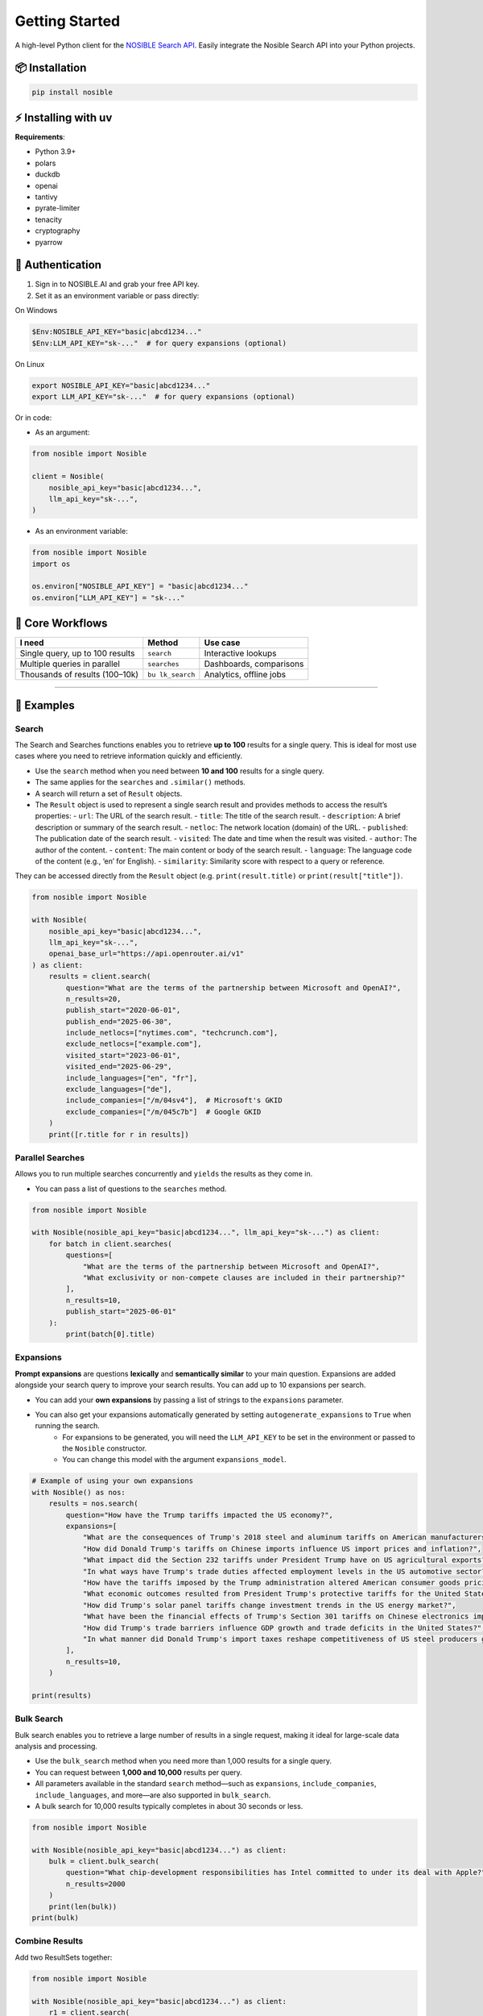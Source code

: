 Getting Started
===============

A high-level Python client for the `NOSIBLE Search
API <https://www.nosible.ai/search/v1/docs/swagger#/>`__. Easily
integrate the Nosible Search API into your Python projects.

📦 Installation
~~~~~~~~~~~~~~~

.. code:: bash

   pip install nosible


⚡ Installing with uv 
~~~~~~~~~~~~~~~~~~~~~

.. code:: bash
    uv pip install nosible


**Requirements**:

- Python 3.9+
- polars
- duckdb
- openai
- tantivy
- pyrate-limiter
- tenacity
- cryptography
- pyarrow

🔑 Authentication
~~~~~~~~~~~~~~~~~

1. Sign in to NOSIBLE.AI and grab your free API key.
2. Set it as an environment variable or pass directly:

On Windows

.. code:: powershell

   $Env:NOSIBLE_API_KEY="basic|abcd1234..."
   $Env:LLM_API_KEY="sk-..."  # for query expansions (optional)

On Linux

.. code:: bash

   export NOSIBLE_API_KEY="basic|abcd1234..."
   export LLM_API_KEY="sk-..."  # for query expansions (optional)

Or in code:

- As an argument:

.. code:: python

   from nosible import Nosible

   client = Nosible(
       nosible_api_key="basic|abcd1234...",
       llm_api_key="sk-...",
   )

- As an environment variable:

.. code:: python

   from nosible import Nosible
   import os

   os.environ["NOSIBLE_API_KEY"] = "basic|abcd1234..."
   os.environ["LLM_API_KEY"] = "sk-..."

🎯 Core Workflows
~~~~~~~~~~~~~~~~~

+-------------------------------+-------------+-----------------------+
| I need                        | Method      | Use case              |
+===============================+=============+=======================+
| Single query, up to 100       | ``search``  | Interactive lookups   |
| results                       |             |                       |
+-------------------------------+-------------+-----------------------+
| Multiple queries in parallel  |``searches`` | Dashboards,           |
|                               |             | comparisons           |
+-------------------------------+-------------+-----------------------+
| Thousands of results          | ``bu        | Analytics, offline    |
| (100–10k)                     | lk_search`` | jobs                  |
+-------------------------------+-------------+-----------------------+

--------------

🚀 Examples
~~~~~~~~~~~

Search
^^^^^^

The Search and Searches functions enables you to retrieve **up to 100** results for a single query. This is ideal for most use cases where you need to retrieve information quickly and efficiently.

- Use the ``search`` method when you need between **10 and 100** results for a single query.
- The same applies for the ``searches`` and ``.similar()`` methods.

- A search will return a set of ``Result`` objects.
- The ``Result`` object is used to represent a single search result and provides methods to access the result’s properties:
  - ``url``: The URL of the search result.
  - ``title``: The title of the search result.
  - ``description``: A brief description or summary of the search result.
  - ``netloc``: The network location (domain) of the URL.
  - ``published``: The publication date of the search result.
  - ``visited``: The date and time when the result was visited.
  - ``author``: The author of the content.
  - ``content``: The main content or body of the search result.
  - ``language``: The language code of the content (e.g., ‘en’ for English).
  - ``similarity``: Similarity score with respect to a query or reference.

They can be accessed directly from the ``Result`` object (e.g. ``print(result.title)`` or ``print(result["title"])``.

.. code:: python

   from nosible import Nosible

   with Nosible(
       nosible_api_key="basic|abcd1234...",
       llm_api_key="sk-...",
       openai_base_url="https://api.openrouter.ai/v1"
   ) as client:
       results = client.search(
           question="What are the terms of the partnership between Microsoft and OpenAI?",
           n_results=20,
           publish_start="2020-06-01",
           publish_end="2025-06-30",
           include_netlocs=["nytimes.com", "techcrunch.com"],
           exclude_netlocs=["example.com"],
           visited_start="2023-06-01",
           visited_end="2025-06-29",
           include_languages=["en", "fr"],
           exclude_languages=["de"],
           include_companies=["/m/04sv4"],  # Microsoft's GKID
           exclude_companies=["/m/045c7b"]  # Google GKID
       )
       print([r.title for r in results])

Parallel Searches
^^^^^^^^^^^^^^^^^

Allows you to run multiple searches concurrently and ``yields`` the results as they come in.

- You can pass a list of questions to the ``searches`` method.

.. code:: python

   from nosible import Nosible

   with Nosible(nosible_api_key="basic|abcd1234...", llm_api_key="sk-...") as client:
       for batch in client.searches(
           questions=[
               "What are the terms of the partnership between Microsoft and OpenAI?",
               "What exclusivity or non-compete clauses are included in their partnership?"
           ],
           n_results=10,
           publish_start="2025-06-01"
       ):
           print(batch[0].title)

Expansions
^^^^^^^^^^

**Prompt expansions** are questions **lexically** and **semantically similar** to your main question.  Expansions are added alongside your search query to improve your search results.  You can add up to 10 expansions per search.

- You can add your **own expansions** by passing a list of strings to the ``expansions`` parameter.
- You can also get your expansions automatically generated by setting ``autogenerate_expansions`` to ``True`` when running the search.
   - For expansions to be generated, you will need the ``LLM_API_KEY`` to be set in the environment or passed to the ``Nosible`` constructor.
   - You can change this model with the argument ``expansions_model``.

.. code:: python

    # Example of using your own expansions
    with Nosible() as nos:
        results = nos.search(
            question="How have the Trump tariffs impacted the US economy?",
            expansions=[
                "What are the consequences of Trump's 2018 steel and aluminum tariffs on American manufacturers?",
                "How did Donald Trump's tariffs on Chinese imports influence US import prices and inflation?",
                "What impact did the Section 232 tariffs under President Trump have on US agricultural exports?",
                "In what ways have Trump's trade duties affected employment levels in the US automotive sector?",
                "How have the tariffs imposed by the Trump administration altered American consumer goods pricing nationwide?",
                "What economic outcomes resulted from President Trump's protective tariffs for the United States economy?",
                "How did Trump's solar panel tariffs change investment trends in the US energy market?",
                "What have been the financial effects of Trump's Section 301 tariffs on Chinese electronics imports?",
                "How did Trump's trade barriers influence GDP growth and trade deficits in the United States?",
                "In what manner did Donald Trump's import taxes reshape competitiveness of US steel producers globally?",
            ],
            n_results=10,
        )

    print(results)


Bulk Search
^^^^^^^^^^^

Bulk search enables you to retrieve a large number of results in a single request, making it ideal for large-scale data analysis and processing.

- Use the ``bulk_search`` method when you need more than 1,000 results for a single query.
- You can request between **1,000 and 10,000** results per query.
- All parameters available in the standard ``search`` method—such as ``expansions``, ``include_companies``, ``include_languages``, and more—are also supported in ``bulk_search``.
- A bulk search for 10,000 results typically completes in about 30 seconds or less.

.. code:: python

   from nosible import Nosible

   with Nosible(nosible_api_key="basic|abcd1234...") as client:
       bulk = client.bulk_search(
           question="What chip-development responsibilities has Intel committed to under its deal with Apple?",
           n_results=2000
       )
       print(len(bulk))
   print(bulk)

Combine Results
^^^^^^^^^^^^^^^

Add two ResultSets together:

.. code:: python

   from nosible import Nosible

   with Nosible(nosible_api_key="basic|abcd1234...") as client:
       r1 = client.search(
           question="What are the terms of the partnership between Microsoft and OpenAI?",
           n_results=5
       )
       r2 = client.search(
           question="How is research governance and decision-making structured between Google and DeepMind?",
           n_results=5
       )
       combined = r1 + r2
       print(combined)

Search Object
^^^^^^^^^^^^^

Use the ``Search`` class to encapsulate parameters:

.. code:: python

   from nosible import Nosible, Search

   with Nosible(nosible_api_key="basic|abcd1234...") as client:
       search = Search(
           question="What are the terms of the partnership between Microsoft and OpenAI?",
           n_results=3,
           publish_start="2025-01-15",
           publish_end="2025-06-20",
           include_netlocs=["arxiv.org", "bbc.com"],
           certain=True
       )
       results = client.search(search=search)
       print([r for r in results])

Sentiment Analysis
^^^^^^^^^^^^^^^^^^

This fetches a sentiment score for each search result.

- The sentiment score is a float between ``-1`` and ``1``, where ``-1`` is **negative**, ``0`` is **neutral**, and ``1`` is **positive**.
- The sentiment model can be changed by passing the ``sentiment_model`` parameter to the ``Nosible`` constructor.
  - The ``sentiment_model`` defaults to “openai/gpt-4o”, which is a powerful model for sentiment analysis.
- You can also change the base URL for the LLM API by passing the ``openai_base_url`` parameter to the ``Nosible`` constructor.
  - The ``openai_base_url`` defaults to OpenRouter’s API endpoint.

Compute sentiment for a single result (uses GPT-4o; requires LLM API key):

.. code:: python

   from nosible import Nosible

   with Nosible(nosible_api_key="basic|abcd1234...", llm_api_key="sk-...") as client:
       results = client.search(
           question="What are the terms of the partnership between Microsoft and OpenAI?",
           n_results=1
       )
       score = results[0].sentiment(client)
       print(f"Sentiment score: {score:.2f}")

Save & Load Formats
^^^^^^^^^^^^^^^^^^^

Supported formats for saving and loading:

.. code:: python

   from nosible import Nosible, ResultSet

   with Nosible(nosible_api_key="basic|abcd1234...") as client:
       combined = client.search(
           question="What are the terms of the partnership between Microsoft and OpenAI?",
           n_results=5
       ) + client.search(
           question="How is research governance and decision-making structured between Google and DeepMind?",
           n_results=5
       )

       # Save
       combined.to_csv("all_news.csv")
       combined.to_json("all_news.json")
       combined.to_parquet("all_news.parquet")
       combined.to_arrow("all_news.arrow")
       combined.to_duckdb("all_news.duckdb", table_name="news")
       combined.to_ndjson("all_news.ndjson")

       # Load
       rs_csv    = ResultSet.from_csv("all_news.csv")
       rs_json   = ResultSet.from_json("all_news.json")
       rs_parq   = ResultSet.from_parquet("all_news.parquet")
       rs_arrow  = ResultSet.from_arrow("all_news.arrow")
       rs_duckdb = ResultSet.from_duckdb("all_news.duckdb")
       rs_ndjson = ResultSet.from_ndjson("all_news.ndjson")

Find in Search Results
^^^^^^^^^^^^^^^^^^^^^^

This allows you to search within the results of a search using BM25 scoring.

- You can pass a ``query`` to the ``find_in_search_results`` method, which will rerank and return **top_k** results based on the query.

.. code:: python

    from nosible import Nosible

    # Simple search with just date.
    with Nosible() as nos:
        results = nos.search(
            question="Hedge funds seek to expand into private credit", n_results=100, publish_start="2024-06-01"
        )

    for idx, result in enumerate(results):
        print(f"{idx:2}: {result.similarity:.2f} | {result.title} - {result.url}")

    # Find top 5 results related to Warren Buffett
    new = results.find_in_search_results("Warren Buffett", top_k=5)

    print(new)

--------------

📡 Swagger Docs
~~~~~~~~~~~~~~~

You can find online endpoints to the NOSIBLE Search API Swagger Docs
`here <https://www.nosible.ai/search/v1/docs/swagger#/>`__.

--------------
